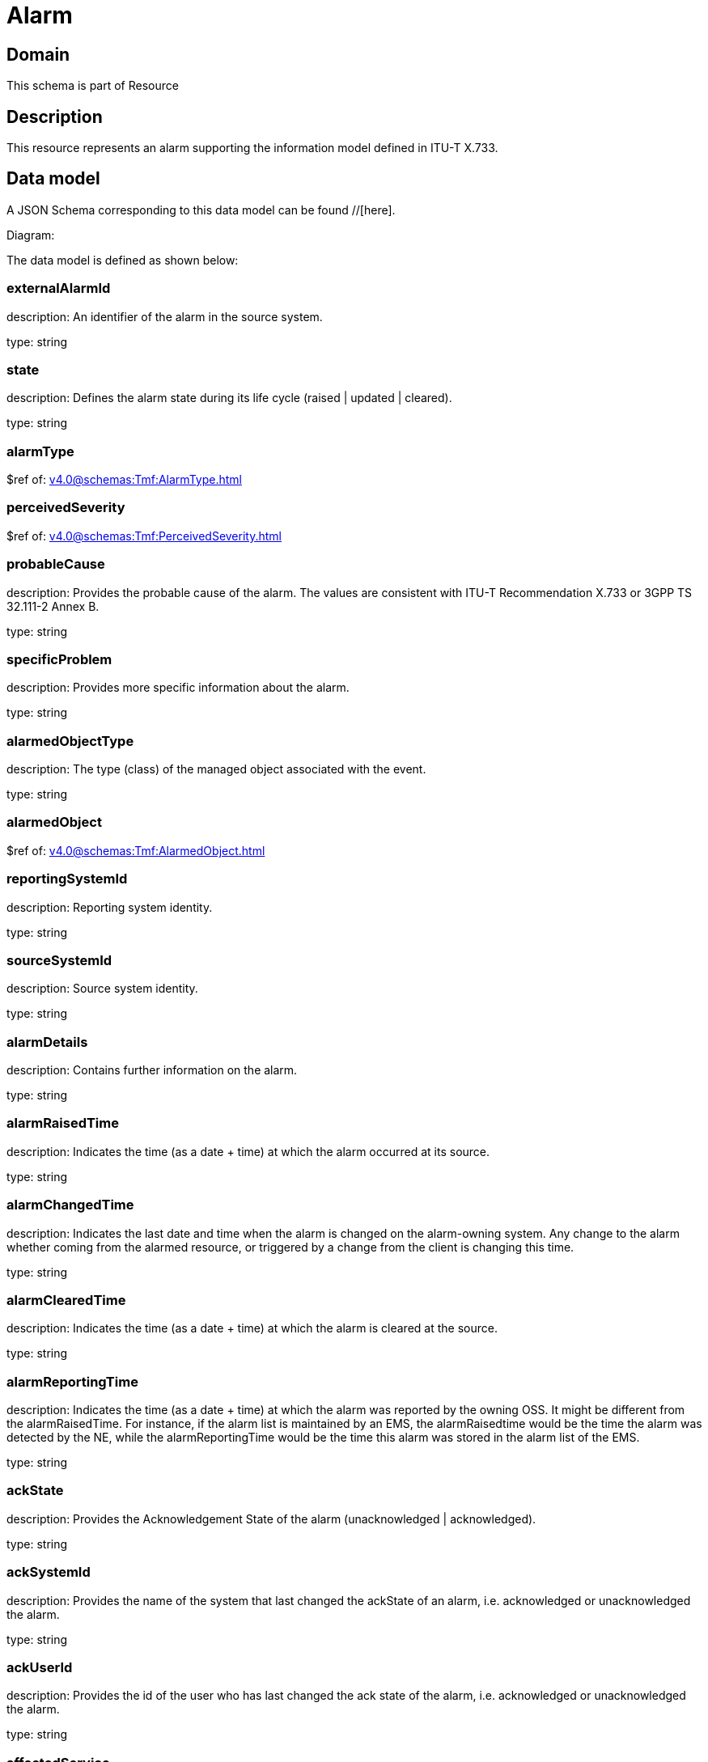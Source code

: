 = Alarm

[#domain]
== Domain

This schema is part of Resource

[#description]
== Description
This resource represents an alarm supporting the information model defined in ITU-T X.733.


[#data_model]
== Data model

A JSON Schema corresponding to this data model can be found //[here].

Diagram:


The data model is defined as shown below:


=== externalAlarmId
description: An identifier of the alarm in the source system.

type: string


=== state
description: Defines the alarm state during its life cycle (raised | updated | cleared).

type: string


=== alarmType
$ref of: xref:v4.0@schemas:Tmf:AlarmType.adoc[]


=== perceivedSeverity
$ref of: xref:v4.0@schemas:Tmf:PerceivedSeverity.adoc[]


=== probableCause
description: Provides the probable cause of the alarm. The values are consistent with ITU-T Recommendation X.733 or 3GPP TS 32.111-2 Annex B.

type: string


=== specificProblem
description: Provides more specific information about the alarm.

type: string


=== alarmedObjectType
description: The type (class) of the managed object associated with the event.

type: string


=== alarmedObject
$ref of: xref:v4.0@schemas:Tmf:AlarmedObject.adoc[]


=== reportingSystemId
description: Reporting system identity.

type: string


=== sourceSystemId
description: Source system identity.

type: string


=== alarmDetails
description: Contains further information on the alarm.

type: string


=== alarmRaisedTime
description: Indicates the time (as a date + time) at which the alarm occurred at its source.

type: string


=== alarmChangedTime
description: Indicates the last date and time when the alarm is changed on the alarm-owning system. Any change to the alarm whether coming from the alarmed resource, or triggered by a change from the client is changing this time.

type: string


=== alarmClearedTime
description: Indicates the time (as a date + time) at which the alarm is cleared at the source. 

type: string


=== alarmReportingTime
description: Indicates the time (as a date + time) at which the alarm was reported by the owning OSS. It might be different from the alarmRaisedTime. For instance, if the alarm list is maintained by an EMS, the alarmRaisedtime would be the time the alarm
  was detected by the NE, while the alarmReportingTime would be the time this alarm was stored in the alarm list of the EMS.

type: string


=== ackState
description: Provides the Acknowledgement State of the alarm (unacknowledged | acknowledged).

type: string


=== ackSystemId
description: Provides the name of the system that last changed the ackState of an alarm, i.e. acknowledged or unacknowledged the alarm.

type: string


=== ackUserId
description: Provides the id of the user who has last changed the ack state of the alarm, i.e. acknowledged or unacknowledged the alarm.

type: string


=== affectedService
type: array


=== alarmEscalation
description: Indicates if this alarm has been escalated or not. 

type: boolean


=== clearSystemId
description: Provides the id of the system where the user who invoked the alarmCleared operation is located. 

type: string


=== clearUserId
description: Provides the id of the user who invoked the alarmCleared operation

type: string


=== comment
type: array


=== correlatedAlarm
type: array


=== crossedThresholdInformation
$ref of: xref:v4.0@schemas:Tmf:CrossedThresholdInformation.adoc[]


=== isRootCause
description: Indicates whether the alarm is a root cause alarm.. 

type: boolean


=== parentAlarm
type: array


=== plannedOutageIndicator
description: Indicates that the Managed Object (related to this alarm) is in planned outage (in planned maintenance, or out-of-service). 

type: string


=== proposedRepairedActions
description: Indicates proposed repair actions, if known to the system emitting the alarm.

type: string


=== serviceAffecting
description: Indicates whether the alarm affects service or not.

type: boolean


=== place
type: array


[#all_of]
== All Of

This schema extends: xref:v4.0@schemas:Tmf:Entity.adoc[]
